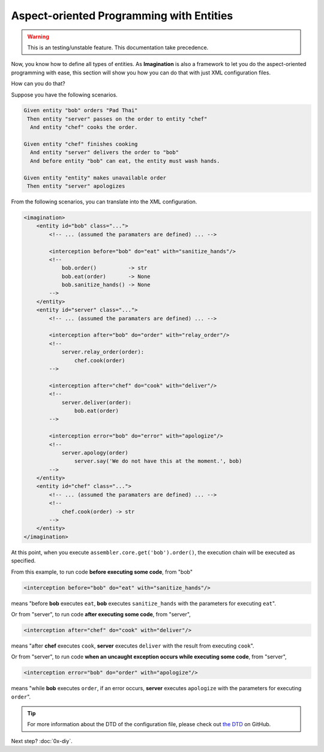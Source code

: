 Aspect-oriented Programming with Entities
#########################################

.. warning::

    This is an testing/unstable feature. This documentation take precedence.

Now, you know how to define all types of entities. As **Imagination** is also a
framework to let you do the aspect-oriented programming with ease, this section
will show you how you can do that with just XML configuration files.

How can you do that?

Suppose you have the following scenarios.


.. code-block:: cucumber

    Given entity "bob" orders "Pad Thai"
     Then entity "server" passes on the order to entity "chef"
      And entity "chef" cooks the order.

    Given entity "chef" finishes cooking
      And entity "server" delivers the order to "bob"
      And before entity "bob" can eat, the entity must wash hands.

    Given entity "entity" makes unavailable order
     Then entity "server" apologizes

From the following scenarios, you can translate into the XML configuration.


.. code-block:: xml

    <imagination>
        <entity id="bob" class="...">
            <!-- ... (assumed the paramaters are defined) ... -->

            <interception before="bob" do="eat" with="sanitize_hands"/>
            <!--
                bob.order()          -> str
                bob.eat(order)       -> None
                bob.sanitize_hands() -> None
            -->
        </entity>
        <entity id="server" class="...">
            <!-- ... (assumed the paramaters are defined) ... -->

            <interception after="bob" do="order" with="relay_order"/>
            <!--
                server.relay_order(order):
                    chef.cook(order)
            -->

            <interception after="chef" do="cook" with="deliver"/>
            <!--
                server.deliver(order):
                    bob.eat(order)
            -->

            <interception error="bob" do="error" with="apologize"/>
            <!--
                server.apology(order)
                    server.say('We do not have this at the moment.', bob)
            -->
        </entity>
        <entity id="chef" class="...">
            <!-- ... (assumed the paramaters are defined) ... -->
            <!--
                chef.cook(order) -> str
            -->
        </entity>
    </imagination>

At this point, when you execute ``assembler.core.get('bob').order()``, the
execution chain will be executed as specified.

From this example, to run code **before executing some code**, from "bob"

.. code-block:: xml

    <interception before="bob" do="eat" with="sanitize_hands"/>

means "before **bob** executes ``eat``, **bob** executes ``sanitize_hands`` with
the parameters for executing ``eat``".

Or from "server", to run code **after executing some code**, from "server",

.. code-block:: xml

    <interception after="chef" do="cook" with="deliver"/>

means "after **chef** executes ``cook``, **server** executes ``deliver`` with
the result from executing ``cook``".

Or from "server", to run code **when an uncaught exception occurs while
executing some code**, from "server",

.. code-block:: xml

    <interception error="bob" do="order" with="apologize"/>

means "while **bob** executes ``order``, if an error occurs, **server** executes
``apologize`` with the parameters for executing ``order``".

.. tip::

    For more information about the DTD of the configuration file, please check
    out `the DTD <https://github.com/shiroyuki/Imagination/blob/master/imagination.dtd>`_
    on GitHub.

Next step? :doc:`0x-diy`.
